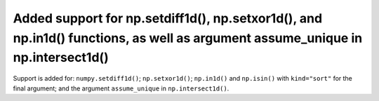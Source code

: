 Added support for np.setdiff1d(), np.setxor1d(), and np.in1d() functions, as well as argument assume_unique in np.intersect1d()
===============================================================================================================================

Support is added for: ``numpy.setdiff1d()``; ``np.setxor1d()``; ``np.in1d()`` and ``np.isin()`` with ``kind="sort"`` for the final argument; and the argument ``assume_unique`` in ``np.intersect1d()``.